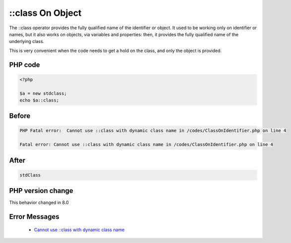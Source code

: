 .. _`::class-on-object`:

::class On Object
=================
.. meta::
	:description:
		::class On Object: The ::class operator provides the fully qualified name of the identifier or object.
	:twitter:card: summary_large_image
	:twitter:site: @exakat
	:twitter:title: ::class On Object
	:twitter:description: ::class On Object: The ::class operator provides the fully qualified name of the identifier or object
	:twitter:creator: @exakat
	:twitter:image:src: https://php-changed-behaviors.readthedocs.io/en/latest/_static/logo.png
	:og:image: https://php-changed-behaviors.readthedocs.io/en/latest/_static/logo.png
	:og:title: ::class On Object
	:og:type: article
	:og:description: The ::class operator provides the fully qualified name of the identifier or object
	:og:url: https://php-tips.readthedocs.io/en/latest/tips/ClassOnIdentifier.html
	:og:locale: en

The ::class operator provides the fully qualified name of the identifier or object. It used to be working only on identifier or names, but it also works on objects, via variables and properties: then, it provides the fully qualified name of the underlying class. 



This is very convenient when the code needs to get a hold on the class, and only the object is provided.

PHP code
________
.. code-block:: php

   <?php
   
   $a = new stdclass;
   echo $a::class;
   

Before
______
.. code-block:: output

   PHP Fatal error:  Cannot use ::class with dynamic class name in /codes/ClassOnIdentifier.php on line 4
   
   Fatal error: Cannot use ::class with dynamic class name in /codes/ClassOnIdentifier.php on line 4
   

After
______
.. code-block:: output

   stdClass


PHP version change
__________________
This behavior changed in 8.0


Error Messages
______________

  + `Cannot use ::class with dynamic class name <https://php-errors.readthedocs.io/en/latest/messages/Cannot+use+%3A%3Aclass+with+dynamic+class+name.html>`_



